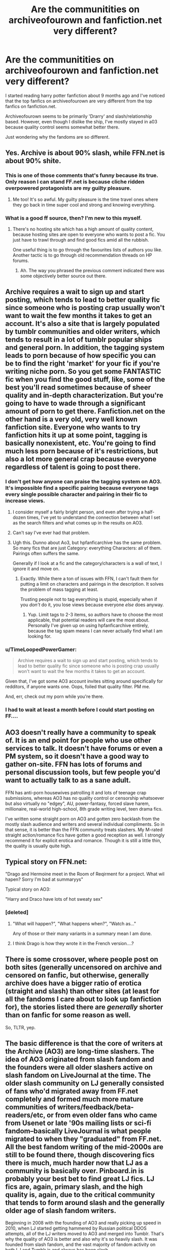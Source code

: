 #+TITLE: Are the communitities on archiveofourown and fanfiction.net very different?

* Are the communitities on archiveofourown and fanfiction.net very different?
:PROPERTIES:
:Author: temp1348582
:Score: 19
:DateUnix: 1420024353.0
:DateShort: 2014-Dec-31
:FlairText: Discussion
:END:
I started reading harry potter fanfiction about 9 months ago and I've noticed that the top fanfics on archiveofourown are very different from the top fanfics on fanfiction.net.

Archiveofourown seems to be primarily 'Drarry' and slash/relationship based. However, even though I dislike the ship, I've mostly stayed in a03 because quality control seems somewhat better there.

Just wondering why the fandoms are so different.


** Yes. Archive is about 90% slash, while FFN.net is about 90% shite.
:PROPERTIES:
:Score: 40
:DateUnix: 1420040790.0
:DateShort: 2014-Dec-31
:END:

*** This is one of those comments that's funny because its true. Only reason I can stand FF.net is because cliche ridden overpowered protagonists are my guilty pleasure.
:PROPERTIES:
:Author: DZCreeper
:Score: 6
:DateUnix: 1420078811.0
:DateShort: 2015-Jan-01
:END:

**** Me too! It's so awful. My guilty pleasure is the time travel ones where they go back in time super cool and strong and knowing everything.
:PROPERTIES:
:Author: junesunflower
:Score: 3
:DateUnix: 1420450424.0
:DateShort: 2015-Jan-05
:END:


*** What is a good ff source, then? I'm new to this myself.
:PROPERTIES:
:Author: timoni
:Score: 2
:DateUnix: 1420115214.0
:DateShort: 2015-Jan-01
:END:

**** There's no hosting site which has a high amount of quality content, because hosting sites are open to everyone who wants to post a fic. You just have to trawl through and find good fics amid all the rubbish.

One useful thing is to go through the favourites lists of authors you like. Another tactic is to go through old recommendation threads on HP forums.
:PROPERTIES:
:Author: Taure
:Score: 11
:DateUnix: 1420121095.0
:DateShort: 2015-Jan-01
:END:

***** Ah. The way you phrased the previous comment indicated there was some objectively better source out there.
:PROPERTIES:
:Author: timoni
:Score: 3
:DateUnix: 1420155341.0
:DateShort: 2015-Jan-02
:END:


** Archive requires a wait to sign up and start posting, which tends to lead to better quality fic since someone who is posting crap usually won't want to wait the few months it takes to get an account. It's also a site that is largely populated by tumblr communities and older writers, which tends to result in a lot of tumblr popular ships and general porn. In addition, the tagging system leads to porn because of how specific you can be to find the right 'market' for your fic if you're writing niche porn. So you get some FANTASTIC fic when you find the good stuff, like, some of the best you'll read sometimes because of sheer quality and in-depth characterization. But you're going to have to wade through a significant amount of porn to get there. Fanfiction.net on the other hand is a very old, very well known fanfiction site. Everyone who wants to try fanfiction hits it up at some point, tagging is basically nonexistent, etc. You're going to find much less porn because of it's restrictions, but also a lot more general crap because everyone regardless of talent is going to post there.
:PROPERTIES:
:Author: SlytherC
:Score: 16
:DateUnix: 1420045771.0
:DateShort: 2014-Dec-31
:END:

*** I don't get how anyone can praise the tagging system on AO3. It's impossible find a specific pairing because everyone tags every single possible character and pairing in their fic to increase views.
:PROPERTIES:
:Author: Servalpur
:Score: 17
:DateUnix: 1420080362.0
:DateShort: 2015-Jan-01
:END:

**** I consider myself a fairly bright person, and even after trying a half-dozen times, I've yet to understand the connection between what I set as the search filters and what comes up in the results on AO3.
:PROPERTIES:
:Author: Lane_Anasazi
:Score: 8
:DateUnix: 1420080957.0
:DateShort: 2015-Jan-01
:END:


**** Can't say I've ever had that problem.
:PROPERTIES:
:Author: SlytherC
:Score: 2
:DateUnix: 1420084446.0
:DateShort: 2015-Jan-01
:END:


**** Ugh this. Dunno about Ao3, but hpfanficarchive has the same problem. So many fics that are just Category: everything Characters: all of them. Pairings often suffers the same.

Generally if I look at a fic and the category/characters is a wall of text, I ignore it and move on.
:PROPERTIES:
:Author: Daimonin_123
:Score: 2
:DateUnix: 1420755559.0
:DateShort: 2015-Jan-09
:END:

***** Exactly. While there a ton of issues with FFN, I can't fault them for putting a limit on characters and pairings in the description. It solves the problem of mass tagging at least.

Trusting people not to tag everything is stupid, especially when if you /don't/ do it, you lose views because everyone /else/ does anyway.
:PROPERTIES:
:Author: Servalpur
:Score: 2
:DateUnix: 1420758077.0
:DateShort: 2015-Jan-09
:END:

****** Yup. Limit tags to 2-3 items, so authors have to choose the most applicable, that potential readers will care the most about. Personally I've given up on using hpfanficarchive entirely, because the tag spam means I can never actually find what I am looking for.
:PROPERTIES:
:Author: Daimonin_123
:Score: 1
:DateUnix: 1420758373.0
:DateShort: 2015-Jan-09
:END:


*** u/TimeLoopedPowerGamer:
#+begin_quote
  Archive requires a wait to sign up and start posting, which tends to lead to better quality fic since someone who is posting crap usually won't want to wait the few months it takes to get an account.
#+end_quote

Given that, I've got some AO3 account invites sitting around specifically for redditors, if anyone wants one. Oops, foiled that quality filter. PM me.

And, err, check out my porn while you're there.
:PROPERTIES:
:Author: TimeLoopedPowerGamer
:Score: 5
:DateUnix: 1420055597.0
:DateShort: 2014-Dec-31
:END:


*** I had to wait at least a month before I could start posting on FF....
:PROPERTIES:
:Author: CrucioCup
:Score: 1
:DateUnix: 1420919112.0
:DateShort: 2015-Jan-10
:END:


** AO3 doesn't really have a community to speak of. It is an end point for people who use other services to talk. It doesn't have forums or even a PM system, so it doesn't have a good way to gather on-site. FFN has lots of forums and personal discussion tools, but few people you'd want to actually talk to as a sane adult.

FFN has anti-porn housewives patrolling it and lots of teenage crap submissions, whereas AO3 has no quality control or censorship whatsoever but also virtually no "edgey", AU, power-fantasy, forced slave harem, millionaire, real-world high-school, 8th grade writing level, teen drama fics.

I've written some straight porn on AO3 and gotten zero backlash from the mostly slash audience and writers and several individual compliments. So in that sense, it is better than the FFN community treats slashers. My M-rated straight action/romance fics have gotten a good reception as well. I strongly recommend it for explicit erotica and romance. Though it is still a little thin, the quality is usually quite high.
:PROPERTIES:
:Author: TimeLoopedPowerGamer
:Score: 11
:DateUnix: 1420056267.0
:DateShort: 2014-Dec-31
:END:


** Typical story on FFN.net:

"Drago and Hermoine meet in the Room of Reqirment for a project. What wil hapen? Sorry I'm bad at summaryys"

Typical story on AO3:

"Harry and Draco have lots of hot sweaty sex"
:PROPERTIES:
:Score: 23
:DateUnix: 1420056897.0
:DateShort: 2014-Dec-31
:END:

*** [deleted]
:PROPERTIES:
:Score: 7
:DateUnix: 1420305307.0
:DateShort: 2015-Jan-03
:END:

**** "What will happen?", "What happens when?", "Watch as..."

Any of those or their many variants in a summary mean I am done.
:PROPERTIES:
:Author: Daimonin_123
:Score: 2
:DateUnix: 1420755696.0
:DateShort: 2015-Jan-09
:END:


**** I think Drago is how they wrote it in the French version....?
:PROPERTIES:
:Author: CrucioCup
:Score: 1
:DateUnix: 1420919335.0
:DateShort: 2015-Jan-10
:END:


** There is some crossover, where people post on both sites (generally uncensored on archive and censored on fanfic, but otherwise, generally archive does have a bigger ratio of erotica (straight and slash) than other sites (at least for all the fandoms I care about to look up fanfiction for), the stories listed there are /generally/ shorter than on fanfic for some reason as well.

So, TLTR, yep.
:PROPERTIES:
:Author: SomeRandomRedditor
:Score: 3
:DateUnix: 1420024588.0
:DateShort: 2014-Dec-31
:END:


** The basic difference is that the core of writers at the Archive (AO3) are long-time slashers. The idea of AO3 originated from slash fandom and the founders were all older slashers active on slash fandom on LiveJournal at the time. The older slash community on LJ generally consisted of fans who'd migrated away from FF.net completely and formed much more mature communities of writers/feedback/beta-readers/etc, or from even older fans who came from Usenet or late '90s mailing lists or sci-fi fandom--basically LiveJournal is what people migrated to when they "graduated" from FF.net. All the best fandom writing of the mid-2000s are still to be found there, though discovering fics there is much, much harder now that LJ as a community is basically over. Pinboard.in is probably your best bet to find great LJ fics. LJ fics are, again, primary slash, and the high quality is, again, due to the critical community that tends to form around slash and the generally older age of slash fandom writers.

Beginning in 2008 with the founding of AO3 and really picking up speed in 2010, when LJ started getting hammered by Russian political DDOS attempts, all of the LJ writers moved to AO3 and merged into Tumblr. That's why the quality of AO3 is better and also why it's so heavily slash. It was founded from slash fandom, and the vast majority of fandom activity on both LJ and Tumblr is and always has been slash.

Sources: Fanlore.org generally, personal experience as a longtime fan who lived through all this stuff, an [[http://www.dailydot.com/society/tracking-livejournal-fandom-diaspora-infographic/][article I wrote]] about the LJ diaspora, and Tumblr's year-in-review [[http://yearinreview.tumblr.com/post/104214981882/most-reblogged-ships][Top 20 ships listing]] for the prevalence of slash.
:PROPERTIES:
:Author: bookshop
:Score: 10
:DateUnix: 1420052257.0
:DateShort: 2014-Dec-31
:END:

*** Thanks. I was wondering about the large excess of slash on AO3 in just about every fandom and this helped explain it very well.
:PROPERTIES:
:Author: gaju123
:Score: 2
:DateUnix: 1420053226.0
:DateShort: 2014-Dec-31
:END:

**** No problem! :)

Personally I'm really proud of AO3, because it's something that came straight from fandom and is run by/for fandom as part of a non-profit organization. I think slashers probably have more of a vested interest in protecting their fanworks like this because we're used to being historically misunderstood and attacked by creators in a way that people who write het fic may not always experience. Although there's more of an overlap between het/slash fandoms than ever, so I think ultimately it's all fanfic and the difference is more about quality/experience than what pairings you write.
:PROPERTIES:
:Author: bookshop
:Score: 9
:DateUnix: 1420054539.0
:DateShort: 2014-Dec-31
:END:

***** Ah, it makes me so happy to see slashers unite like that. I've yet to find a bad quality story on there and I love how convenient it is to be able to download the stories.
:PROPERTIES:
:Author: junesunflower
:Score: 1
:DateUnix: 1420450605.0
:DateShort: 2015-Jan-05
:END:


*** [deleted]
:PROPERTIES:
:Score: 0
:DateUnix: 1420755908.0
:DateShort: 2015-Jan-09
:END:

**** I write mostly in fandoms that don't have shipping much if at all, and AO3 still feels like a home. It's not just for slashers or even just for shippers.
:PROPERTIES:
:Author: flameofmiztli
:Score: 4
:DateUnix: 1420818528.0
:DateShort: 2015-Jan-09
:END:


**** It was created by slashers for everyone.
:PROPERTIES:
:Author: bookshop
:Score: 4
:DateUnix: 1420816548.0
:DateShort: 2015-Jan-09
:END:

